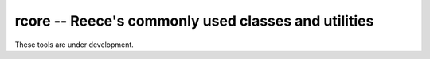 rcore -- Reece's commonly used classes and utilities
----------------------------------------------------

These tools are under development.
